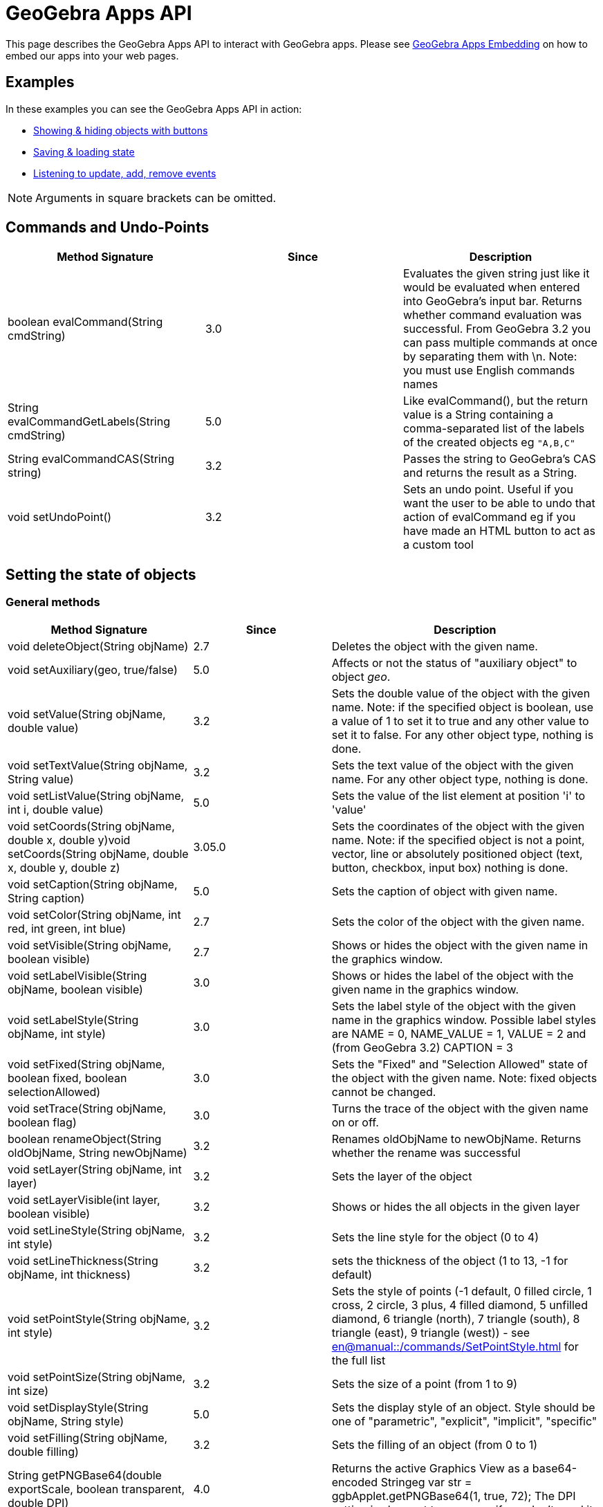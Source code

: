 = GeoGebra Apps API

This page describes the GeoGebra Apps API to interact with GeoGebra apps. Please see
xref:GeoGebra_Apps_Embedding.adoc[GeoGebra Apps Embedding] on how to embed our apps into your web pages.

:toc:

== [#Examples]#Examples#

In these examples you can see the GeoGebra Apps API in action:

* https://geogebra.github.io/integration/example-api.html[Showing & hiding objects with buttons]
* https://geogebra.github.io/integration/example-api-save-state.html[Saving & loading state]
* https://geogebra.github.io/integration/example-api-listeners.html[Listening to update, add, remove events]

[NOTE]
====

Arguments in square brackets can be omitted.

====

== [#Commands_and_Undo-Points]#Commands and Undo-Points#

[cols=",^,",options="header",]
|===
|Method Signature |Since |Description
|boolean evalCommand(String cmdString) |3.0 |Evaluates the given string just like it would be evaluated when entered
into GeoGebra's input bar. Returns whether command evaluation was successful. From GeoGebra 3.2 you can pass multiple
commands at once by separating them with \n. Note: you must use English commands names

|String evalCommandGetLabels(String cmdString) |5.0 |Like evalCommand(), but the return value is a String containing a
comma-separated list of the labels of the created objects eg `++"A,B,C"++`

|String evalCommandCAS(String string) |3.2 |Passes the string to GeoGebra's CAS and returns the result as a String.

|void setUndoPoint() |3.2 |Sets an undo point. Useful if you want the user to be able to undo that action of evalCommand
eg if you have made an HTML button to act as a custom tool
|===

== [#Setting_the_state_of_objects]#Setting the state of objects#

=== [#General_methods]#General methods#

[cols=",^,",options="header",]
|===
|Method Signature |Since |Description
|void deleteObject(String objName) |2.7 |Deletes the object with the given name.

|void setAuxiliary(geo, true/false) |5.0 |Affects or not the status of "auxiliary object" to object _geo_.

|void setValue(String objName, double value) |3.2 |Sets the double value of the object with the given name. Note: if the
specified object is boolean, use a value of 1 to set it to true and any other value to set it to false. For any other
object type, nothing is done.

|void setTextValue(String objName, String value) |3.2 |Sets the text value of the object with the given name. For any
other object type, nothing is done.

|void setListValue(String objName, int i, double value) |5.0 |Sets the value of the list element at position 'i' to
'value'

|void setCoords(String objName, double x, double y)void setCoords(String objName, double x, double y, double z) |3.05.0
|Sets the coordinates of the object with the given name. Note: if the specified object is not a point, vector, line or
absolutely positioned object (text, button, checkbox, input box) nothing is done.

|void setCaption(String objName, String caption) |5.0 |Sets the caption of object with given name.

|void setColor(String objName, int red, int green, int blue) |2.7 |Sets the color of the object with the given name.

|void setVisible(String objName, boolean visible) |2.7 |Shows or hides the object with the given name in the graphics
window.

|void setLabelVisible(String objName, boolean visible) |3.0 |Shows or hides the label of the object with the given name
in the graphics window.

|void setLabelStyle(String objName, int style) |3.0 |Sets the label style of the object with the given name in the
graphics window. Possible label styles are NAME = 0, NAME_VALUE = 1, VALUE = 2 and (from GeoGebra 3.2) CAPTION = 3

|void setFixed(String objName, boolean fixed, boolean selectionAllowed) |3.0 |Sets the "Fixed" and "Selection Allowed"
state of the object with the given name. Note: fixed objects cannot be changed.

|void setTrace(String objName, boolean flag) |3.0 |Turns the trace of the object with the given name on or off.

|boolean renameObject(String oldObjName, String newObjName) |3.2 |Renames oldObjName to newObjName. Returns whether the
rename was successful

|void setLayer(String objName, int layer) |3.2 |Sets the layer of the object

|void setLayerVisible(int layer, boolean visible) |3.2 |Shows or hides the all objects in the given layer

|void setLineStyle(String objName, int style) |3.2 |Sets the line style for the object (0 to 4)

|void setLineThickness(String objName, int thickness) |3.2 |sets the thickness of the object (1 to 13, -1 for default)

|void setPointStyle(String objName, int style) |3.2 |Sets the style of points (-1 default, 0 filled circle, 1 cross, 2
circle, 3 plus, 4 filled diamond, 5 unfilled diamond, 6 triangle (north), 7 triangle (south), 8 triangle (east), 9
triangle (west)) - see xref:en@manual::/commands/SetPointStyle.adoc[] for the full list

|void setPointSize(String objName, int size) |3.2 |Sets the size of a point (from 1 to 9)

|void setDisplayStyle(String objName, String style) |5.0 |Sets the display style of an object. Style should be one of
"parametric", "explicit", "implicit", "specific"

|void setFilling(String objName, double filling) |3.2 |Sets the filling of an object (from 0 to 1)

|String getPNGBase64(double exportScale, boolean transparent, double DPI) |4.0 |Returns the active Graphics View as a
base64-encoded Stringeg var str = ggbApplet.getPNGBase64(1, true, 72); The DPI setting is slow, set to `++undefined++`
if you don't need it

|void exportSVG(String filename) or void exportSVG(function callback) |HTML5 |Renders the active Graphics View as an SVG
and either downloads it as the given filename or sends it to the callback function The value is `++null++` if the active
view is 3D `++ ggbApplet.exportSVG(svg => console.log("data:image/svg+xml;utf8," + encodeURIComponent(svg))); ++` For
Classic 5 compatibility please use `++ExportImage("type", "svg", "filename", "foo.svg")++` inside materials

|void exportPDF(double scale, String filename, String sliderLabel) or void exportPDF(double scale, function callback,
String sliderLabel) |HTML5 |Renders the active Graphics View as a PDF and either downloads it as the given filename or
sends it to the callback function `++ ggbApplet.exportPDF(1, pdf => console.log(pdf)); ++` For Classic 5 compatibility
please use `++ExportImage("type", "pdf", "filename", "foo.pdf")++` instead

|void getScreenshotBase64(function callback) |5.0 |Gets the screenshot of the whole applet as PNG and sends it to the
callback function as a base64 encoded string. Example:
`++ ggbApplet.getScreenshotBase64(function(url){window.open("data:image/png;base64,"+url);});++`**For internal use only,
may not work in all browsers**

|boolean writePNGtoFile(String filename, double exportScale, boolean transparent, double DPI) |4.0 |Exports the active
Graphics View to a .PNG file. The DPI setting is slow, set to `++undefined++` if you don't need it eg var success =
ggbApplet.writePNGtoFile("myImage.png", 1, false, 72);

|boolean isIndependent(String objName) |4.0 |checks if *objName* is independent

|boolean isMoveable(String objName) |4.0 |checks if *objName* is is moveable

|void showAllObjects() |5.0 |Changes bounds of the Graphics View so that all visible objects are on screen.
|===

=== [#Automatic_Animation]#Automatic Animation#

[cols=",^,",options="header",]
|===
|Method Signature |Since |Description
|void setAnimating(String objName, boolean animate) |3.2 |Sets whether an object should be animated. This does not start
the animation yet, use startAnimation() to do so.

|void setAnimationSpeed(String objName, double speed) |3.2 |Sets the animation speed of an object.

|void startAnimation() |3.2 |Starts automatic animation for all objects with the animating flag set, see setAnimating()

|void stopAnimation() |3.2 |Stops animation for all objects with the animating flag set, see setAnimating()

|boolean isAnimationRunning() |3.2 |Returns whether automatic animation is currently running.
|===

== [#Getting_the_state_of_objects]#Getting the state of objects#

[cols=",^,",options="header",]
|===
|Method Signature |Since |Description
|double getXcoord(String objName) |2.7 |Returns the cartesian x-coord of the object with the given name. Note: returns 0
if the object is not a point or a vector.

|double getYcoord(String objName) |2.7 |Returns the cartesian y-coord of the object with the given name. Note: returns 0
if the object is not a point or a vector.

|double getZcoord(String objName) |5.0 |Returns the cartesian z-coord of the object with the given name. Note: returns 0
if the object is not a point or a vector.

|double getValue(String objName) |3.2 |Returns the double value of the object with the given name (e.g. length of
segment, area of polygon). Note: returns 1 for a boolean object with value true. Otherwise 0 is returned.

|double getListValue(String objName, Integer index) |5.0 |Returns the double value of the object in the list (with the
given name) with the given index. Note: returns 1 for a boolean object with value true. Otherwise 0 is returned.

|String getColor(String objName) |2.7 |Returns the color of the object with the given name as a hex string, e.g.
"#FF0000" for red. Note that the hex string always starts with # and contains no lower case letters.

|boolean getVisible(String objName) |3.2 |Returns true or false depending on whether the object is visible in the
Graphics View. Returns false if the object does not exist.

|boolean getVisible(String objName, int view) |4.2 |Returns true or false depending on whether the object is visible in
Graphics View 'view' (1 or 2). Returns false if the object does not exist.

|String getValueString(String objName [, boolean useLocalizedInput = true]) |2.7 |Returns the value of the object with
the given name as a string. If useLocalizedInput is false, returns the command in English, otherwise in current GUI
language. Note: Localized input uses parentheses, non-localized input uses brackets.For this method (*and all others
returning type String*) it's important to coerce it properly to a JavaScript string for compatibility with GeoGebra
Classic 5 eg `++var s = getValueString("text1") + "";++`

|String getDefinitionString(String objName) |2.7 |Returns the description of the object with the given name as a string
(in the currently selected language)

|String getCommandString(String objName [, boolean useLocalizedInput]) |5.0 |Returns the command of the object with the
given name as a string. If useLocalizedInput is false, returns the command in English, otherwise in current GUI
language. Note: Localized input uses parentheses, non-localized input uses brackets.

|String getLaTeXString(String objName) |5.0 |Returns the value of given object in LaTeX syntax

|String getLaTeXBase64(String objName, boolean value) |5.0 |Returns base64 encoded PNG picture containing the object as
LaTeX. For value = false the object is represented as the definition, for value=true the object value is used.

|String getObjectType(String objName) |2.7 |Returns the type of the given object as a string (like "point", "line",
"circle", etc.).

|boolean exists(String objName) |2.7 |Returns whether an object with the given name exists in the construction.

|boolean isDefined(String objName) |2.7 |Returns whether the given object's value is valid at the moment.

|String [] getAllObjectNames([String type]) |2.7 |Returns an array with all object names in the construction. If type
parameter is entered, only objects of given type are returned.

|int getObjectNumber() |3.0 |Returns the number of objects in the construction.

|int getCASObjectNumber() |3.0 |Returns the number of object (nonempty cells) in CAS.

|String getObjectName(int i) |3.0 |Returns the name of the n-th object of the construction.

|String getLayer(String objName) |3.2 |Returns the layer of the object.

|int getLineStyle(String objName) |3.2 |Gets the line style for the object (0 to 4)

|int getLineThickness(String objName) |3.2 |Gets the thickness of the line (1 to 13)

|int getPointStyle(String objName) |3.2 |Gets the style of points (-1 default, 0 filled circle, 1 circle, 2 cross, 3
plus, 4 filled diamond, 5 unfilled diamond, 6 triangle (north), 7 triangle (south), 8 triangle (east), 9 triangle
(west))

|int getPointSize(String objName) |3.2 |Gets the size of a point (from 1 to 9)

|double getFilling(String objName) |3.2 |Gets the filling of an object (from 0 to 1)

|getCaption(String objectName, boolean substitutePlaceholders) |5.0 |Returns the caption of the object. If the caption
contains placeholders (%n, %v,...), you can use the second parameter to specify whether you want to substitute them or
not.

|getLabelStyle(String objectName) |5.0 |Returns label type for given object, see setLabelStyle for possible values.

|getLabelVisible() |5.0 |

|isInteractive(String objName) | |Returns true, if the object with label objName is existing and the user can get to
this object using TAB.
|===

== Construction / User Interface

[width="100%",cols="34%,^33%,33%",options="header",]
|===
|Method Signature |Since |Description
|void setMode(int mode) |2.7 |Sets the mouse mode (i.e. tool) for the graphics window (see
xref:Toolbar.adoc[toolbar reference] and the xref:GeoGebra_App_Parameters.adoc[applet parameters] "showToolBar"
and  "customToolBar" )

|int getMode() |5.0 |Gets the mouse mode (i.e. tool), see xref:Toolbar.adoc[toolbar reference] for details

|void openFile(String strURL) |2.7 (Java only) |Opens a construction from a  file (given as absolute or relative URL
string)

|void reset() |2.7 |Reloads the initial construction (given in filename parameter) of this applet.

|void newConstruction() |2.7 |Removes all construction objects

|void refreshViews() |2.7 |Refreshs all views. Note: this clears all traces in the graphics window.

|void setOnTheFlyPointCreationActive(boolean flag) |3.2 |Turns on the fly creation of points in graphics view on (true)
or off (false). Note: this is useful if you don't want tools to have the side effect of creating points. For example,
when this flag is set to false, the tool "line through two points" will not create points on the fly when you click on
the background of the graphics view.

|void setPointCapture(view, mode) |5.0 a|
Change point capturing mode.

view: 1 for graphics, 2 for graphics 2, -1 for 3D.

mode: 0 for no capturing, 1 for snap to grid, 2 for fixed to grid, 3 for automatic.

|void setRounding(string round) |5.0 |The string consists of a number and flags, "s" flag for significant digits, "d"
for decimal places (default). JavaScript integers are cast to string automaticlly. Example: "10s", "5", 3

|void hideCursorWhenDragging(boolean flag) |3.2 |Hides (true) or shows (false) the mouse cursor (pointer) when dragging
an object to change the construction.

|void setRepaintingActive(boolean flag) |2.7 |Turns the repainting of this applet on (true) or off (false). Note: use
this method for efficient repainting when you invoke several methods.

|void setErrorDialogsActive(boolean flag) |3.0 |Turns showing of error dialogs on (true) or off (false). Note: this is
especially useful together with evalCommand().

|void setCoordSystem(double xmin, double xmax, double ymin, double ymax) |3.0 |Sets the Cartesian coordinate system of
the graphics window.

|void setCoordSystem(double xmin, double xmax, double ymin, double ymax, double zmin, double zmax, boolean yVertical)
|5.0 |Sets the Cartesian coordinate system of the 3D graphics window. The last parameter determines whether y-axis
should be oriented vertically.

|void setAxesVisible(boolean xAxis, boolean yAxis) |3.0 |Shows or hides the x- and y-axis of the coordinate system in
the graphics windows 1 and 2.

|void setAxesVisible(int viewNumber, boolean xAxis, boolean yAxis, boolean zAxis) |5.0 a|
Shows or hides the x-, y- and z-axis of the coordinate system in given graphics window.

[EXAMPLE]
====

`++ggbApplet.setAxesVisible(3, false, true, true)++`

====

|void setAxisLabels(int viewNumber, String xAxis, String yAxis, String zAxis) |5.0 a|
Set label for the x-, y- and z-axis of the coordinate system in given graphics window.

[EXAMPLE]
====

`++ggbApplet.setAxisLabels(3,"larg","long","area")++`

====

|void setAxisSteps(int viewNumber, double xAxis, double yAxis, double zAxis) |5.0 a|
Set distance for the x-, y- and z-axis of the coordinate system in given graphics window.

[EXAMPLE]
====

`++ggbApplet.setAxisSteps(3, 2,1,0.5)++`

====

|void setAxisUnits(int viewNumber, String xAxis, String yAxis, String zAxis) |5.0 a|
Set units for the x-, y- and z-axis of the coordinate system in given graphics window.

[EXAMPLE]
====

`++ggbApplet.setAxisUnits(3, "cm","cm","cm²")++`

====

|void setGridVisible(boolean flag) |3.0 |Shows or hides the coordinate grid in the graphics windows 1 and 2.

|void setGridVisible(int viewNumber, boolean flag) |5.0 |Shows or hides the coordinate grid in given graphics view
graphics window.

|getGridVisible(int viewNumber) |5.0 |Returns true if grid is visible in given view. If view number is omited, returns
whether grid is visible in the first graphics view.

|getPerspectiveXML() |5.0 |Returns an XML representation of the current perspective.

|undo() |5.0 |Undoes one user action.

|redo() |5.0 |Redoes one user action.

|showToolBar(boolean show) |HTML5 |Sets visibility of toolbar

|setCustomToolBar(String toolbar) |5.0 |Sets the layout of the main toolbar, see xref:Toolbar.adoc[toolbar
reference] for details

|showMenuBar(boolean show) |HTML5 |Sets visibility of menu bar

|showAlgebraInput(boolean show) |HTML5 |Sets visibility of input bar

|showResetIcon(boolean show) |HTML5 |Sets visibility of reset icon

|enableRightClick(boolean enable) |5.0 |Enables or disables right click features

|enableLabelDrags(boolean enable) |5.0 |Enables or disables dragging object labels

|enableShiftDragZoom(boolean enable) |5.0 |Enables or disables zooming and dragging the view using mouse or keyboard

|enableCAS(boolean enable) |5.0 |Enables or disables CAS features (both the view and commands)

|enable3D(boolean enable) |5.0 |Enables or disables the 3D view

|void setPerspective(string perspective) |5.0 |Changes the open views, see
xref:en@manual::/commands/SetPerspective.adoc[SetPerspective Command] for the string interpretation.

|setWidth(int width) |5.0 (HTML5) |Change width of the applet (in pixels)

|setHeight(int height) |5.0 (HTML5) |Change height of the applet (in pixels)

|setSize(int width, int height) |5.0 (HTML5) |Change width and height of the applet (in pixels)

|recalculateEnvironments() |5.0 (HTML5) |Update the applet after scaling by external CSS

|getEditorState() |5.0 (HTML5) |Get state of the equation editor in algebra view (or in evaluator applet). Returns JSON
object with `++content++` and optional fields (`++caret++` for graphing app, `++eval++` and `++latex++` for evaluator
app)

|setEditorState(Object state) |5.0 (HTML5) |Set state of the equation editor in algebra view (or in evaluator applet).
The argument should be a JSON (object or string) with `++content++` and optional `++caret++` field.

|getGraphicsOptions(int viewId) |5.0 (HTML5) |Get the graphics options for euclidian view specified by viewId. It
returns a JSON (object or string) with `++rightAngleStyle++`, `++pointCapturing++`, `++grid++`, `++gridIsBold++`,
`++gridType++`, `++bgColor++`, `++gridColor++`, `++axesColor++`, `++axes++`, `++gridDistance++`

|setGraphicsOptions(int viewId, Object options) |5.0 (HTML5) |Set the graphics options for euclidian view specified by
viewId. The second argument should be a JSON (object or string) with optional fields with `++rightAngleStyle++`,
`++pointCapturing++`, `++grid++`, `++gridIsBold++`, `++gridType++`, `++bgColor++`, `++gridColor++`, `++axesColor++`,
`++axes++`, `++gridDistance++`

|setAlgebraOptions(Object options) |5.0 (HTML5) |Set the options for the algebra view. The argument should be a JSON
(object or string) with field `++sortBy++`
|===

== [#Event_listeners]#Event listeners#

With these methods you can implement Applet to JavaScript communication. For example, these methods can be used to:

* monitor user actions (see https://geogebra.github.io/integration/example-api-listeners.html[Event listeners example])
* communicate between two GeoGebra applets (see https://geogebra.github.io/integration/example-api-sync.html[two applets
example])

[width="100%",cols="34%,^33%,33%",options="header",]
|===
|Method Signature |Since |Description
|void registerAddListener(JSFunction function) |3.0 a|
Registers a JavaScript function as an add listener for the applet's construction. Whenever a new object is created in
the GeoGebraApplet's construction, the JavaScript function is called using the name of the newly created
object as its single argument.

Example: First, register a listening JavaScript function:

ggbApplet.registerAddListener(myAddListenerFunction);

When an object "A" is created, the GeoGebra Applet will call the Javascript function

myAddListenerFunction("A");

|void unregisterAddListener(JSFunction function) |3.0 |Removes a previously registered add listener, see
registerAddListener()

|void registerRemoveListener(JSFunction function) |3.0 a|
Registers a JavaScript function as a remove listener for the applet's construction. Whenever an object is deleted from
the GeoGebraApplet's construction, the JavaScript function is called using the name of the deleted object
as its single argument. Note: when a construction is cleared, remove is not called for every single object, see
registerClearListener().

Example: First, register a listening JavaScript function:

ggbApplet.registerRemoveListener(myRemoveListenerFunction);

When the object "A" is deleted, the GeoGebra Applet will call the Javascript function

myRemoveListenerFunction("A");

|void unregisterRemoveListener(JSFunction function) |3.0 |Removes a previously registered remove listener, see
registerRemoveListener()

|void registerUpdateListener(JSFunction function) |3.0 a|
Registers a JavaScript function as a update listener for the applet's construction. Whenever any object is updated in
the GeoGebraApplet's construction, the JavaScript function is called using the name of the updated object
as its single argument. Note: when you only want to listen for the updates of a single object use
registerObjectUpdateListener() instead.

Example: First, register a listening JavaScript function:

ggbApplet.registerUpdateListener(myUpdateListenerFunction);

When the object "A" is updated, the GeoGebra Applet will call the Javascript function

myUpdateListenerFunction("A");

|void unregisterUpdateListener(JSFunction function) |3.0 |Removes a previously registered update listener, see
registerUpdateListener()

|void registerClickListener(JSFunction function) |5.0 |Registers a JavaScript function as a click listener for the
applet's construction. Whenever any object is clicked in the GeoGebraApplet's construction, the JavaScript function
is called using the name of the updated object as its single argument. Note: when you only want to listen
for the updates of a single object use registerObjectClickListener() instead.

|void unregisterClickListener(JSFunction function) |3.0 |Removes a previously registered click listener, see
registerClickListener()

|void registerObjectUpdateListener(String objName, JSFunction function) |3.0 a|
Registers a JavaScript function as an update listener for a single object. Whenever the object with the given name is
updated, the JavaScript function is called using the name of the updated object as its single argument. If
objName previously had a mapping JavaScript function, the old value is replaced. Note: all object updated listeners are
unregistered when their object is removed or the construction is cleared, see registerRemoveListener() and
registerClearListener().

Example: First, register a listening JavaScript function:

ggbApplet.registerObjectUpdateListener("A", myAupdateListenerFunction);

Whenever the object A is updated, the GeoGebra Applet will call the Javascript function

myAupdateListenerFunction();

Note: an object update listener will still work after an object is renamed.

|void unregisterObjectUpdateListener(String objName) |3.0 |Removes a previously registered object update listener of the
object with the given name, see registerObjectUpdateListener()

|void registerObjectClickListener(String objName, JSFunction function) |5.0 a|
Registers a JavaScript function as a click listener for a single object. Whenever the object with the given name is
clicked, the JavaScript function is called using the name of the updated object as its single argument. If
objName previously had a mapping JavaScript function, the old value is replaced. Note: all object click listeners are
unregistered when their object is removed or the construction is cleared, see registerRemoveListener() and
registerClearListener().

Example: First, register a listening JavaScript function:

ggbApplet.registerObjectClickListener("A", myAclickListenerFunction);

Whenever the object A is clicked, the GeoGebra Applet will call the Javascript function

myAclickListenerFunction();

Note: an object click listener will still work after an object is renamed.

|void unregisterObjectClickListener(String objName) |5.0 |Removes a previously registered object click listener of the
object with the given name, see registerObjectClickListener()

|void registerRenameListener(JSFunction function) |3.0 a|
Registers a JavaScript function as a rename listener for the applet's construction. Whenever an object is renamed in the
GeoGebraApplet's construction, the JavaScript function is called using the old name and the new name of
the renamed object as its two arguments.

Example: First, register a listening JavaScript function:

ggbApplet.registerRenameListener(myRenameListenerFunction);

When an object "A" is renamed to "B", the GeoGebra Applet will call the Javascript function

myRenameListenerFunction("A", "B");

|void unregisterRenameListener(String objName) |3.0 |Removes a previously registered rename listener, see
registerRenameListener()

|void registerClearListener(JSFunction function) |3.0 a|
Registers a JavaScript function as a clear listener for the applet's construction. Whenever the construction in the
GeoGebraApplet is cleared (i.e. all objects are removed), the JavaScript function is called using no
arguments. Note: all update listeners are unregistered when a construction is cleared. See registerUpdateListener() and
registerRemoveListener().

Example: First, register a listening JavaScript function:

ggbApplet.registerClearListener(myClearListenerFunction);

When the construction is cleared (i.e. after reseting a construction or opening a new construction file), the GeoGebra
Applet will call the Javascript function

myClearListenerFunction();

|void unregisterClearListener(JSFunction function) |3.0 |Removes a previously registered clear listener, see
_registerClearListener()_

|void registerStoreUndoListener(JSFunction function) |4.4 |Registers a listener that is called (with no arguments)
every time an undo point is created.

|void unregisterStoreUndoListener(JSFunction function) |4.4 |Removes previously registered listener for storing undo
points, see registerStoreUndoListener

|void registerClientListener(JSFunction function) |5.0 a|
Registers a JavaScript function as a generic listener for the applet's construction. The listener receives events as
JSON objects of the form

`++{type: "setMode", target:"", argument: "2"}++` where `++target++` is the label of the construction element related to
the event (if applicable), `++argument++` provides additional information based on the event type (e.g. the mode number
for setMode event). Please refer to the list of client events below.

|void unregisterClientListener(JSFunction function) |5.0 |Removes previously registered client listener, see
registerClientListener
|===

=== [#Client_Events]#Client Events#

These events can be observed using the `++registerClientListener++` method

[cols=",,",options="header",]
|===
|Type |Attributes |Description
|addMacro |`++argument++`: macro name |when new macro is added

|addPolygon | |polygon construction started

|addPolygonComplete |`++target++`: polygon label |polygon construction finished

|algebraPanelSelected | |Graphing / Geometry apps: algebra tab selected in sidebar

|deleteGeos | |multiple objects deleted

|deselect |`++target++`: object name (for single object) or null (deselect all) |one or all objects removed from
selection

|dragEnd | |mouse drag ended

|dropdownClosed |`++target++`: dropdown list name, `++index++` index of selected item (0 based) |dropdown list closed

|dropdownItemFocused |`++target++`: dropdown list name, `++index++` index of focused item (0 based) |dropdown list item
focused using mouse or keyboard

|dropdownOpened |`++target++`: dropdown list name |dropdown list opened

|editorKeyTyped | |key typed in editor (Algebra view of any app or standalone Evaluator app)

|editorStart |`++target:++` object label if editing existing object |user moves focus to the editor (Algebra view of any
app or standalone Evaluator app)

|editorStop |`++target++`: object label if editing existing object |user (Algebra view of any app or standalone
Evaluator app)

|export |`++argument++`: JSON encoded array including export format |export started

|mouseDown |`++x++`: mouse x-coordinate, `++y++`: mouse y-coordinate |user pressed the mouse button

|movedGeos |`++argument++`: object labels |multiple objects move ended

|movingGeos |`++argument++`: object labels |multible objects are being moved

|openDialog |`++argument++`: dialog ID |dialog is opened (currently just for export dialog)

|openMenu |`++argument++`: submenu ID |main menu or one of its submenus were open

|pasteElms |`++argument++`: pasted objects as XML |pasting multiple objects started

|pasteElmsComplete | |pasting multiple objects ended

|perspectiveChange | |perspective changed (e.g. a view was opened or closed)

|redo | |redo button pressed

|relationTool |`++argument++`: HTML description of the object relation |relation tool used

|removeMacro |`++argument++`: custom tool name |custom tool removed

|renameComplete | |object renaming complete (in case of chain renames)

|renameMacro |`++argument++`: array [old name, new name] |custom tool was renamed

|select |`++target++`: object label |object added to selection

|setMode |`++argument++`: mode number (see toolbar reference for details) |app mode changed (e.g. a tool was selected)

|showNavigationBar |`++argument++`: "true" or "false" |navigation bar visibility changed

|showStyleBar |`++argument++`: "true" or "false" |style bar visibility changed

|sidePanelClosed | |side panel (where algebra view is in Graphing Calculator) closed

|sidePanelOpened | |side panel (where algebra view is in Graphing Calculator) opened

|tablePanelSelected | |table of values panel selected

|toolsPanelSelected | |tools panel selected

|undo | |undo pressed

|updateStyle |`++target++`: object label |object style changed

|viewChanged2D |`++xZero++`: horizontal pixel position of point (0,0), `++yZero++`: vertical pixel position of point
(0,0), `++xscale++`: ratio pixels / horizontal units, `++yscale++`: ratio pixels / vertical units, `++viewNo++`:
graphics view number (1 or 2) |graphics view dimensions changed by zooming or panning

|viewChanged3D |similar to 2D, e.g.
`++xZero: 0,yZero: 0,scale: 50,yscale: 50,viewNo: 512,zZero: -1.5,zscale: 50,xAngle: -40,zAngle: 24++` |3D view
dimensions changed by zooming or panning
|===

== GeoGebra's File format

With these methods you can set everything in a construction (see xref:XML.adoc[XML Reference] ).

[cols=",^,",options="header",]
|===
|Method Signature |Since |Description
|void evalXML(String xmlString) |2.7 |Evaluates the given XML string and changes the current construction. Note: the
construction is NOT cleared before evaluating the XML string.

|void setXML(String xmlString) |2.7 |Evaluates the given XML string and changes the current construction. Note: the
construction is cleared before evaluating the XML string. This method could be used to load constructions.

|String getXML() |2.7 |Returns the current construction in GeoGebra's XML format. This method could be used to save
constructions.

|String getXML(String objName) |3.2 |Returns the GeoGebra XML string for the given object, i.e. only the <element> tag
is returned.

|String getAlgorithmXML(String objName) |3.2 |For a dependent GeoElement objName the XML string of the parent algorithm
and all its output objects is returned. For a free GeoElement objName "" is returned.

|String getFileJSON() |5.0 |Gets the current construction as JSON object including the XML and images

|String setFileJSON(Object content) |5.0 |Sets the current construction from a JSON (object or string) that includes XML
and images (try getFileJSON for the precise format)

|String getBase64() | |Gets the current construction as a base64-encoded .ggb file

|String getBase64(function callback) |4.2 |Gets the current construction as a base64-encoded .ggb file asynchronously,
passes as parameter to the callback function when ready. The callback function should take one parameter (the base64
string).

|void setBase64(String [, function callback] ) |4.0 |Sets the current construction from a base64-encoded .ggb file. If
callback function is specified, it is called after the file is loaded.
|===

== [#Miscellaneous]#Miscellaneous#

[cols=",^,",options="header",]
|===
|Method Signature |Since |Description
|void debug(String string) |3.2 |Prints the string to the Java Console
|String getVersion() |5.0 |Returns the version of GeoGebra
|void remove() |5.0 |Removes the applet and frees up memory
|===

=== [#Obtaining_the_API_Object]#Obtaining the API Object#

If you are loading GeoGebra using the `++deployggb.js++` script, you can access the api either as an argument of
`++appletOnLoad++` or via the `++getAppletObject++` method:

....
const ggb = new GGBApplet({
  appletOnLoad(api1) {
    // api1 provides the applet API
  }
});
ggb.inject(document.body);
const api2 = ggb.getAppletObject(); // api2 is also the API object
....

For compatibility reasons the API objects can be also accessed via global variables. The name of the global variable is
`++ggbApplet++` by default and can be overridden by the `++id++` parameter passed to `++new GGBApplet(...)++`. In case
you have multiple GeoGebra apps on a page, `++ggbApplet++` always contains API of the last active one. In such case you
should either avoid using global variables or use set the `++id++` parameter explicitly for all apps.

=== [#Obtaining_the_API_Object_as_a_module:_The_ES6_way]#Obtaining the API Object as a module: The ES6 way#

You can use math-apps module now to inject the applet the ES6 way too

....
<script type="module">
    import {mathApps} from 'https://www.geogebra.org/apps/web3d/web3d.nocache.mjs';
    mathApps.create({'width':'800', 'height':'600',
        'showAlgebraInput': 'true',
        'material_id':'MJWHp9en'})
        .inject(document.querySelector("#applet1"));
</script>
<div id="applet1"></div>
....

Example of using the API:

....
mathApps.create({'appName':'graphing'})
    .inject(document.querySelector("#plot"))
    .getAPI().then(api => api.evalCommand('f(x)=sin(x)'));
....
